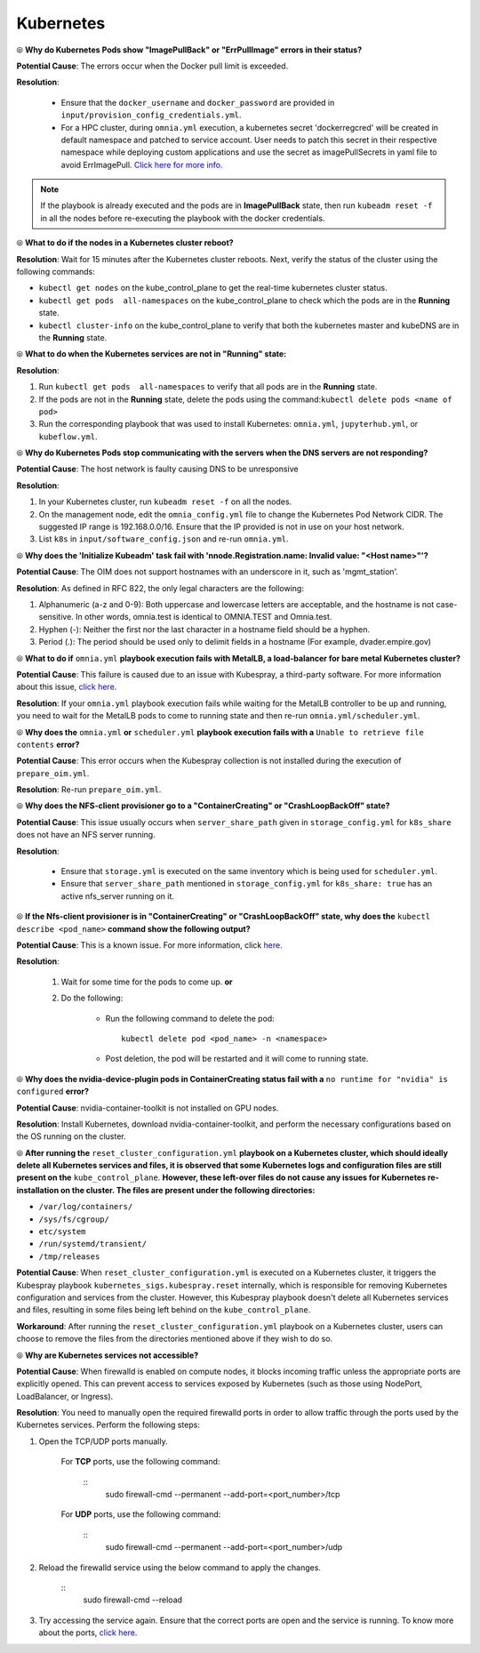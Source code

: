 Kubernetes
===========

⦾ **Why do Kubernetes Pods show "ImagePullBack" or "ErrPullImage" errors in their status?**

**Potential Cause**: The errors occur when the Docker pull limit is exceeded.

**Resolution**:

    * Ensure that the ``docker_username`` and ``docker_password`` are provided in ``input/provision_config_credentials.yml``.

    * For a HPC cluster, during ``omnia.yml`` execution, a kubernetes secret 'dockerregcred' will be created in default namespace and patched to service account. User needs to patch this secret in their respective namespace while deploying custom applications and use the secret as imagePullSecrets in yaml file to avoid ErrImagePull. `Click here for more info. <https://kubernetes.io/docs/tasks/configure-pod-container/pull-image-private-registry>`_

.. note:: If the playbook is already executed and the pods are in **ImagePullBack** state, then run ``kubeadm reset -f`` in all the nodes before re-executing the playbook with the docker credentials.


⦾ **What to do if the nodes in a Kubernetes cluster reboot?**

**Resolution**: Wait for 15 minutes after the Kubernetes cluster reboots. Next, verify the status of the cluster using the following commands:

* ``kubectl get nodes`` on the kube_control_plane to get the real-time kubernetes cluster status.

* ``kubectl get pods  all-namespaces`` on the kube_control_plane to check which the pods are in the **Running** state.

* ``kubectl cluster-info`` on the kube_control_plane to verify that both the kubernetes master and kubeDNS are in the **Running** state.


⦾ **What to do when the Kubernetes services are not in "Running" state:**

**Resolution**:

1. Run ``kubectl get pods  all-namespaces`` to verify that all pods are in the **Running** state.

2. If the pods are not in the **Running** state, delete the pods using the command:``kubectl delete pods <name of pod>``

3. Run the corresponding playbook that was used to install Kubernetes: ``omnia.yml``, ``jupyterhub.yml``, or ``kubeflow.yml``.


⦾ **Why do Kubernetes Pods stop communicating with the servers when the DNS servers are not responding?**

**Potential Cause**: The host network is faulty causing DNS to be unresponsive

**Resolution**:

1. In your Kubernetes cluster, run ``kubeadm reset -f`` on all the nodes.

2. On the management node, edit the ``omnia_config.yml`` file to change the Kubernetes Pod Network CIDR. The suggested IP range is 192.168.0.0/16. Ensure that the IP provided is not in use on your host network.

3. List ``k8s`` in ``input/software_config.json`` and re-run ``omnia.yml``.


⦾ **Why does the 'Initialize Kubeadm' task fail with 'nnode.Registration.name: Invalid value: \"<Host name>\"'?**

**Potential Cause**: The OIM does not support hostnames with an underscore in it, such as 'mgmt_station'.

**Resolution**: As defined in RFC 822, the only legal characters are the following:

1. Alphanumeric (a-z and 0-9): Both uppercase and lowercase letters are acceptable, and the hostname is not case-sensitive. In other words, omnia.test is identical to OMNIA.TEST and Omnia.test.

2. Hyphen (-): Neither the first nor the last character in a hostname field should be a hyphen.

3. Period (.): The period should be used only to delimit fields in a hostname (For example, dvader.empire.gov)


⦾ **What to do if** ``omnia.yml`` **playbook execution fails with MetalLB, a load-balancer for bare metal Kubernetes cluster?**

**Potential Cause**: This failure is caused due to an issue with Kubespray, a third-party software. For more information about this issue, `click here <https://github.com/kubernetes-sigs/kubespray/issues/11847>`_.

**Resolution**: If your ``omnia.yml`` playbook execution fails while waiting for the MetalLB controller to be up and running, you need to wait for the MetalLB pods to come to running state and then re-run ``omnia.yml/scheduler.yml``.


⦾ **Why does the** ``omnia.yml`` **or** ``scheduler.yml`` **playbook execution fails with a** ``Unable to retrieve file contents`` **error?**

.. image:: ../../../images/kubespray_error.png

**Potential Cause**: This error occurs when the Kubespray collection is not installed during the execution of ``prepare_oim.yml``.

**Resolution**: Re-run ``prepare_oim.yml``.


⦾ **Why does the NFS-client provisioner go to a "ContainerCreating" or "CrashLoopBackOff" state?**

.. image:: ../../../images/NFS_container_creating_error.png

.. image:: ../../../images/NFS_crash_loop_back_off_error.png

**Potential Cause**: This issue usually occurs when ``server_share_path`` given in ``storage_config.yml`` for ``k8s_share`` does not have an NFS server running.

**Resolution**:

    * Ensure that ``storage.yml`` is executed on the same inventory which is being used for ``scheduler.yml``.
    * Ensure that ``server_share_path`` mentioned in ``storage_config.yml`` for ``k8s_share: true`` has an active nfs_server running on it.

⦾ **If the Nfs-client provisioner is in "ContainerCreating" or "CrashLoopBackOff" state, why does the** ``kubectl describe <pod_name>`` **command show the following output?**

.. image:: ../../../images/NFS_helm_23743.png

**Potential Cause**: This is a known issue. For more information, click `here. <https://github.com/helm/charts/issues/23743>`_

**Resolution**:

    1. Wait for some time for the pods to come up. **or**
    2. Do the following:

        * Run the following command to delete the pod: ::

            kubectl delete pod <pod_name> -n <namespace>

        * Post deletion, the pod will be restarted and it will come to running state.


⦾ **Why does the nvidia-device-plugin pods in ContainerCreating status fail with a** ``no runtime for "nvidia" is configured`` **error?**

.. image:: ../../../images/nvidia_noruntime.png

**Potential Cause**: nvidia-container-toolkit is not installed on GPU nodes.

**Resolution**: Install Kubernetes, download nvidia-container-toolkit, and perform the necessary configurations based on the OS running on the cluster.

⦾ **After running the** ``reset_cluster_configuration.yml`` **playbook on a Kubernetes cluster, which should ideally delete all Kubernetes services and files, it is observed that some Kubernetes logs and configuration files are still present on the** ``kube_control_plane``. **However, these left-over files do not cause any issues for Kubernetes re-installation on the cluster. The files are present under the following directories:**

* ``/var/log/containers/``
* ``/sys/fs/cgroup/``
* ``etc/system``
* ``/run/systemd/transient/``
* ``/tmp/releases``

**Potential Cause**: When ``reset_cluster_configuration.yml`` is executed on a Kubernetes cluster, it triggers the Kubespray playbook ``kubernetes_sigs.kubespray.reset`` internally, which is responsible for removing Kubernetes configuration and services from the cluster. However, this Kubespray playbook doesn't delete all Kubernetes services and files, resulting in some files being left behind on the ``kube_control_plane``.

**Workaround**: After running the ``reset_cluster_configuration.yml`` playbook on a Kubernetes cluster, users can choose to remove the files from the directories mentioned above if they wish to do so.

⦾ **Why are Kubernetes services not accessible?**

**Potential Cause**: When firewalld is enabled on compute nodes, it blocks incoming traffic unless the appropriate ports are explicitly opened. This can prevent access to services exposed by Kubernetes (such as those using NodePort, LoadBalancer, or Ingress).

**Resolution**: You need to manually open the required firewalld ports in order to allow traffic through the ports used by the Kubernetes services. Perform the following steps:

1. Open the TCP/UDP ports manually.

    For **TCP** ports, use the following command:
        
        ::
            sudo firewall-cmd --permanent --add-port=<port_number>/tcp

    For **UDP** ports, use the following command:
        
        ::
            sudo firewall-cmd --permanent --add-port=<port_number>/udp

2. Reload the firewalld service using the below command to apply the changes.

    ::
        sudo firewall-cmd --reload

3. Try accessing the service again. Ensure that the correct ports are open and the service is running. To know more about the ports, `click here <../../../SecurityConfigGuide/ProductSubsystemSecurity.html#firewall-settings>`_.